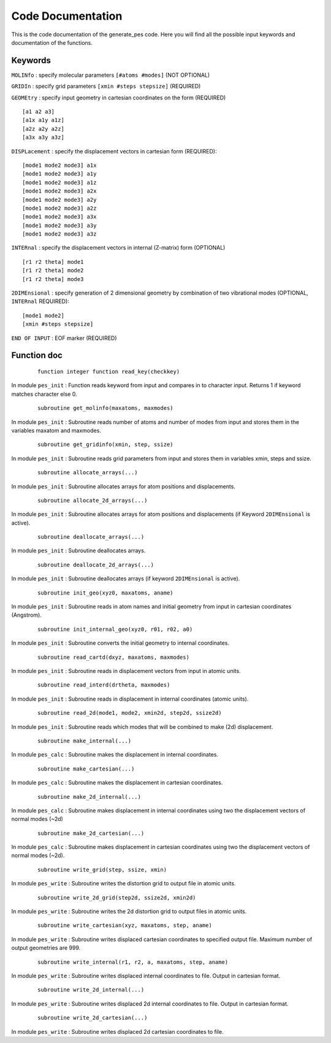 Code Documentation
------------------
This is the code documentation of the generate_pes code. Here you will find all the possible input keywords and documentation of the functions.

Keywords
********
``MOLINfo`` : specify molecular parameters ``[#atoms #modes]`` (NOT OPTIONAL)

``GRIDIn`` : specify grid parameters ``[xmin #steps stepsize]`` (REQUIRED)

``GEOMEtry`` : specify input geometry in cartesian coordinates on the form (REQUIRED) ::
 
    [a1 a2 a3]
    [a1x a1y a1z]
    [a2z a2y a2z]
    [a3x a3y a3z]

``DISPLacement`` : specify the displacement vectors in cartesian form (REQUIRED)::
 
    [mode1 mode2 mode3] a1x
    [mode1 mode2 mode3] a1y
    [mode1 mode2 mode3] a1z
    [mode1 mode2 mode3] a2x
    [mode1 mode2 mode3] a2y
    [mode1 mode2 mode3] a2z
    [mode1 mode2 mode3] a3x
    [mode1 mode2 mode3] a3y
    [mode1 mode2 mode3] a3z

``INTERnal`` : specify the displacement vectors in internal (Z-matrix) form (OPTIONAL) ::

    [r1 r2 theta] mode1
    [r1 r2 theta] mode2
    [r1 r2 theta] mode3

``2DIMEnsional`` : specify generation of 2 dimensional geometry by combination of two vibrational modes (OPTIONAL, ``INTERnal`` REQUIRED)::

    [mode1 mode2]
    [xmin #steps stepsize]

``END OF INPUT`` : EOF marker (REQUIRED)

Function doc
************
    ::

        function integer function read_key(checkkey)

In module ``pes_init`` :
Function reads keyword from input and compares in to character input. Returns 1 if keyword matches character else 0.

    ::

        subroutine get_molinfo(maxatoms, maxmodes)

In module ``pes_init`` :
Subroutine reads number of atoms and number of modes from input and stores them in the variables maxatom and maxmodes.

    ::

        subroutine get_gridinfo(xmin, step, ssize)

In module ``pes_init`` :
Subroutine reads grid parameters from input and stores them in variables xmin, steps and ssize.
    
    ::
    
        subroutine allocate_arrays(...)

In module ``pes_init`` :
Subroutine allocates arrays for atom positions and displacements.

    ::

        subroutine allocate_2d_arrays(...)

In module ``pes_init`` :
Subroutine allocates arrays for atom positions and displacements (if Keyword ``2DIMEnsional`` is active).

    ::

        subroutine deallocate_arrays(...)

In module ``pes_init`` :
Subroutine deallocates arrays.

    ::

        subroutine deallocate_2d_arrays(...)
      
In module ``pes_init`` :
Subroutine deallocates arrays (if keyword ``2DIMEnsional`` is active).

    ::

        subroutine init_geo(xyz0, maxatoms, aname)

In module ``pes_init`` :
Subroutine reads in atom names and initial geometry from input in cartesian coordinates (Angstrom).

    ::

        subroutine init_internal_geo(xyz0, r01, r02, a0)

In module ``pes_init`` :
Subroutine converts the initial geometry to internal coordinates.

    ::

        subroutine read_cartd(dxyz, maxatoms, maxmodes)

In module ``pes_init`` :
Subroutine reads in displacement vectors from input in atomic units.

    ::

        subroutine read_interd(drtheta, maxmodes)

In module ``pes_init`` :
Subroutine reads in displacement in internal coordinates (atomic units).

    ::

        subroutine read_2d(mode1, mode2, xmin2d, step2d, ssize2d)

In module ``pes_init`` :
Subroutine reads which modes that will be combined to make (2d) displacement.

    ::

        subroutine make_internal(...)

In module ``pes_calc`` :
Subroutine makes the displacement in internal coordinates.

    ::

        subroutine make_cartesian(...)

In module ``pes_calc`` :
Subroutine makes the displacement in cartesian coordinates.

    ::

        subroutine make_2d_internal(...)

In module ``pes_calc`` :
Subroutine makes displacement in internal coordinates using two the displacement vectors of normal modes (~2d)

    ::

        subroutine make_2d_cartesian(...)

In module ``pes_calc`` :
Subroutine makes displacement in cartesian coordinates using two the displacement vectors of normal modes (~2d).

    ::

         subroutine write_grid(step, ssize, xmin)

In module ``pes_write`` :
Subroutine writes the distortion grid to output file in atomic units.

    ::

        subroutine write_2d_grid(step2d, ssize2d, xmin2d)

In module ``pes_write`` :
Subroutine writes the 2d distortion grid to output files in atomic units.

    ::

        subroutine write_cartesian(xyz, maxatoms, step, aname)

In module ``pes_write`` :
Subroutine writes displaced cartesian coordinates to specified output file. Maximum number of output geometries are 999.

    ::

        subroutine write_internal(r1, r2, a, maxatoms, step, aname)

In module ``pes_write`` :
Subroutine writes displaced internal coordinates to file. Output in cartesian format.

    ::

        subroutine write_2d_internal(...)

In module ``pes_write`` :
Subroutine writes displaced 2d internal coordinates to file. Output in cartesian format.

    ::

        subroutine write_2d_cartesian(...)

In module ``pes_write`` :
Subroutine writes displaced 2d cartesian coordinates to file.
       
